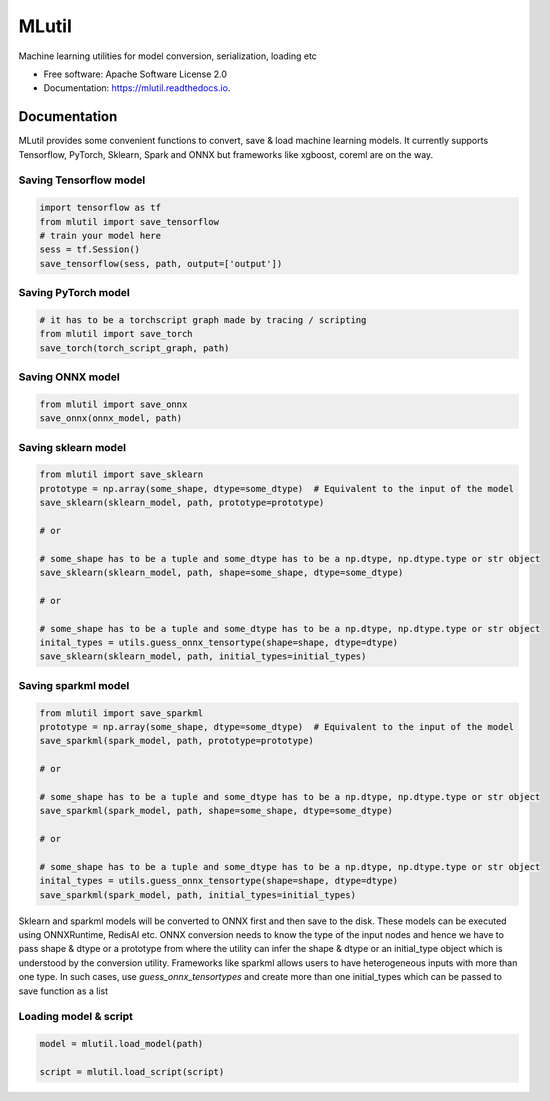 ======
MLutil
======


Machine learning utilities for model conversion, serialization, loading etc


* Free software: Apache Software License 2.0
* Documentation: https://mlutil.readthedocs.io.


Documentation
-------------

MLutil provides some convenient functions to convert, save & load machine learning models. It currently supports Tensorflow, PyTorch, Sklearn, Spark and ONNX but frameworks like xgboost, coreml are on the way.

Saving Tensorflow model
***********************

.. code-block:: python

    import tensorflow as tf
    from mlutil import save_tensorflow
    # train your model here
    sess = tf.Session()
    save_tensorflow(sess, path, output=['output'])

Saving PyTorch model
********************

.. code-block:: python

    # it has to be a torchscript graph made by tracing / scripting
    from mlutil import save_torch
    save_torch(torch_script_graph, path)

Saving ONNX model
*****************

.. code-block:: python

    from mlutil import save_onnx
    save_onnx(onnx_model, path)

Saving sklearn model
********************

.. code-block:: python

    from mlutil import save_sklearn
    prototype = np.array(some_shape, dtype=some_dtype)  # Equivalent to the input of the model
    save_sklearn(sklearn_model, path, prototype=prototype)

    # or

    # some_shape has to be a tuple and some_dtype has to be a np.dtype, np.dtype.type or str object
    save_sklearn(sklearn_model, path, shape=some_shape, dtype=some_dtype)

    # or

    # some_shape has to be a tuple and some_dtype has to be a np.dtype, np.dtype.type or str object
    inital_types = utils.guess_onnx_tensortype(shape=shape, dtype=dtype)
    save_sklearn(sklearn_model, path, initial_types=initial_types)

Saving sparkml model
********************

.. code-block:: python

    from mlutil import save_sparkml
    prototype = np.array(some_shape, dtype=some_dtype)  # Equivalent to the input of the model
    save_sparkml(spark_model, path, prototype=prototype)

    # or

    # some_shape has to be a tuple and some_dtype has to be a np.dtype, np.dtype.type or str object
    save_sparkml(spark_model, path, shape=some_shape, dtype=some_dtype)

    # or

    # some_shape has to be a tuple and some_dtype has to be a np.dtype, np.dtype.type or str object
    inital_types = utils.guess_onnx_tensortype(shape=shape, dtype=dtype)
    save_sparkml(spark_model, path, initial_types=initial_types)

Sklearn and sparkml models will be converted to ONNX first and then save to the disk. These models can be executed using ONNXRuntime, RedisAI etc. ONNX conversion needs to know the type of the input nodes and hence we have to pass shape & dtype or a prototype from where the utility can infer the shape & dtype or an initial_type object which is understood by the conversion utility. Frameworks like sparkml allows users to have heterogeneous inputs with more than one type. In such cases, use `guess_onnx_tensortypes` and create more than one initial_types which can be passed to save function as a list


Loading model & script
**********************

.. code-block:: python

    model = mlutil.load_model(path)

    script = mlutil.load_script(script)
